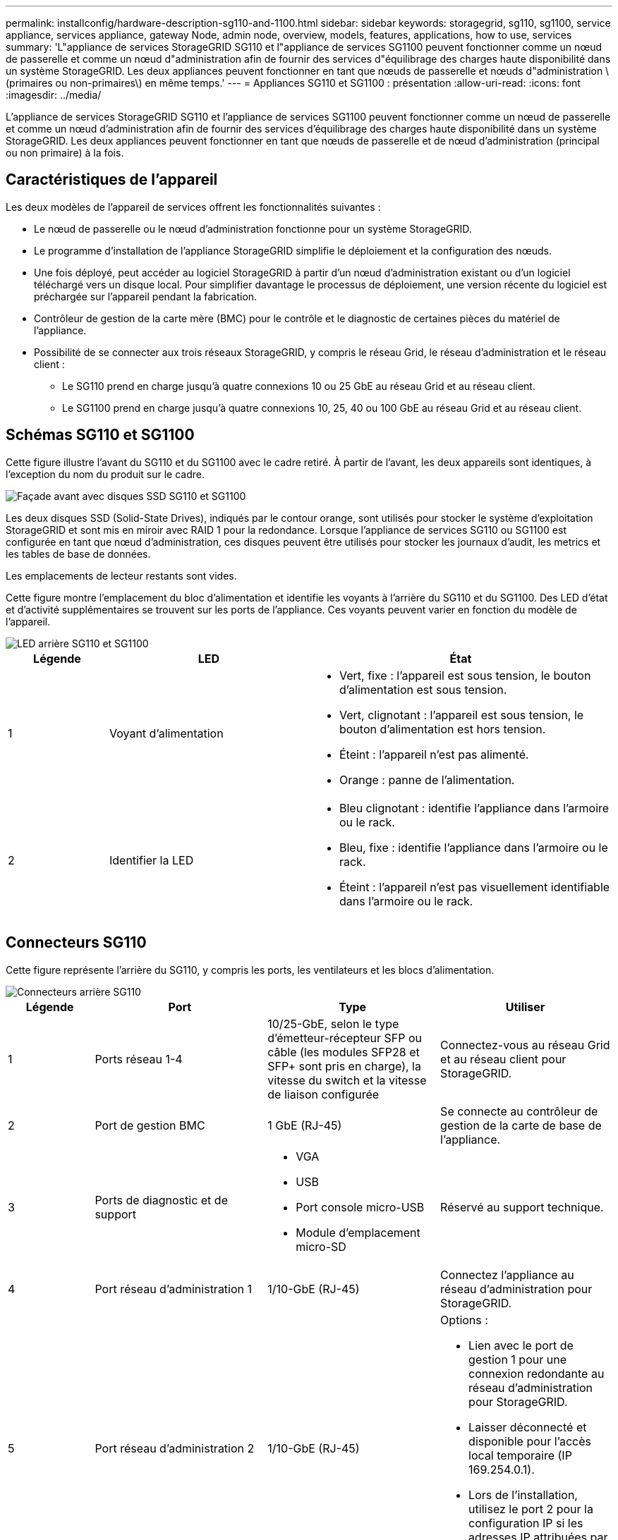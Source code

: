 ---
permalink: installconfig/hardware-description-sg110-and-1100.html 
sidebar: sidebar 
keywords: storagegrid, sg110, sg1100, service appliance, services appliance, gateway Node, admin node, overview, models, features, applications, how to use, services 
summary: 'L"appliance de services StorageGRID SG110 et l"appliance de services SG1100 peuvent fonctionner comme un nœud de passerelle et comme un nœud d"administration afin de fournir des services d"équilibrage des charges haute disponibilité dans un système StorageGRID. Les deux appliances peuvent fonctionner en tant que nœuds de passerelle et nœuds d"administration \(primaires ou non-primaires\) en même temps.' 
---
= Appliances SG110 et SG1100 : présentation
:allow-uri-read: 
:icons: font
:imagesdir: ../media/


[role="lead"]
L'appliance de services StorageGRID SG110 et l'appliance de services SG1100 peuvent fonctionner comme un nœud de passerelle et comme un nœud d'administration afin de fournir des services d'équilibrage des charges haute disponibilité dans un système StorageGRID. Les deux appliances peuvent fonctionner en tant que nœuds de passerelle et de nœud d'administration (principal ou non primaire) à la fois.



== Caractéristiques de l'appareil

Les deux modèles de l'appareil de services offrent les fonctionnalités suivantes :

* Le nœud de passerelle ou le nœud d'administration fonctionne pour un système StorageGRID.
* Le programme d'installation de l'appliance StorageGRID simplifie le déploiement et la configuration des nœuds.
* Une fois déployé, peut accéder au logiciel StorageGRID à partir d'un nœud d'administration existant ou d'un logiciel téléchargé vers un disque local. Pour simplifier davantage le processus de déploiement, une version récente du logiciel est préchargée sur l'appareil pendant la fabrication.
* Contrôleur de gestion de la carte mère (BMC) pour le contrôle et le diagnostic de certaines pièces du matériel de l'appliance.
* Possibilité de se connecter aux trois réseaux StorageGRID, y compris le réseau Grid, le réseau d'administration et le réseau client :
+
** Le SG110 prend en charge jusqu'à quatre connexions 10 ou 25 GbE au réseau Grid et au réseau client.
** Le SG1100 prend en charge jusqu'à quatre connexions 10, 25, 40 ou 100 GbE au réseau Grid et au réseau client.






== Schémas SG110 et SG1100

Cette figure illustre l'avant du SG110 et du SG1100 avec le cadre retiré. À partir de l'avant, les deux appareils sont identiques, à l'exception du nom du produit sur le cadre.

image::../media/sg1100_front_with_ssds.png[Façade avant avec disques SSD SG110 et SG1100]

Les deux disques SSD (Solid-State Drives), indiqués par le contour orange, sont utilisés pour stocker le système d'exploitation StorageGRID et sont mis en miroir avec RAID 1 pour la redondance. Lorsque l'appliance de services SG110 ou SG1100 est configurée en tant que nœud d'administration, ces disques peuvent être utilisés pour stocker les journaux d'audit, les metrics et les tables de base de données.

Les emplacements de lecteur restants sont vides.

Cette figure montre l'emplacement du bloc d'alimentation et identifie les voyants à l'arrière du SG110 et du SG1100. Des LED d'état et d'activité supplémentaires se trouvent sur les ports de l'appliance. Ces voyants peuvent varier en fonction du modèle de l'appareil.

image::../media/q2024_rear_leds.png[LED arrière SG110 et SG1100]

[cols="1a,2a,3a"]
|===
| Légende | LED | État 


 a| 
1
 a| 
Voyant d'alimentation
 a| 
* Vert, fixe : l'appareil est sous tension, le bouton d'alimentation est sous tension.
* Vert, clignotant : l'appareil est sous tension, le bouton d'alimentation est hors tension.
* Éteint : l'appareil n'est pas alimenté.
* Orange : panne de l'alimentation.




 a| 
2
 a| 
Identifier la LED
 a| 
* Bleu clignotant : identifie l'appliance dans l'armoire ou le rack.
* Bleu, fixe : identifie l'appliance dans l'armoire ou le rack.
* Éteint : l'appareil n'est pas visuellement identifiable dans l'armoire ou le rack.


|===


== Connecteurs SG110

Cette figure représente l'arrière du SG110, y compris les ports, les ventilateurs et les blocs d'alimentation.

image::../media/sg110_rear_view.png[Connecteurs arrière SG110]

[cols="1a,2a,2a,2a"]
|===
| Légende | Port | Type | Utiliser 


 a| 
1
 a| 
Ports réseau 1-4
 a| 
10/25-GbE, selon le type d'émetteur-récepteur SFP ou câble (les modules SFP28 et SFP+ sont pris en charge), la vitesse du switch et la vitesse de liaison configurée
 a| 
Connectez-vous au réseau Grid et au réseau client pour StorageGRID.



 a| 
2
 a| 
Port de gestion BMC
 a| 
1 GbE (RJ-45)
 a| 
Se connecte au contrôleur de gestion de la carte de base de l'appliance.



 a| 
3
 a| 
Ports de diagnostic et de support
 a| 
* VGA
* USB
* Port console micro-USB
* Module d'emplacement micro-SD

 a| 
Réservé au support technique.



 a| 
4
 a| 
Port réseau d'administration 1
 a| 
1/10-GbE (RJ-45)
 a| 
Connectez l'appliance au réseau d'administration pour StorageGRID.



 a| 
5
 a| 
Port réseau d'administration 2
 a| 
1/10-GbE (RJ-45)
 a| 
Options :

* Lien avec le port de gestion 1 pour une connexion redondante au réseau d'administration pour StorageGRID.
* Laisser déconnecté et disponible pour l'accès local temporaire (IP 169.254.0.1).
* Lors de l'installation, utilisez le port 2 pour la configuration IP si les adresses IP attribuées par DHCP ne sont pas disponibles.


|===


== Connecteurs SG1100

Cette figure montre les connecteurs à l'arrière du SG1100.

image::../media/sg1100_rear_view.png[Connecteurs arrière SG1100]

[cols="1a,2a,2a,2a"]
|===
| Légende | Port | Type | Utiliser 


 a| 
1
 a| 
Ports réseau 1-4
 a| 
10/25/40/100-GbE, selon le type de câble ou d'émetteur-récepteur, la vitesse du commutateur et la vitesse de liaison configurée. QSFP56 (limité à 100 GbE/port), QSFP28 (100 GbE) et QSFP+ (40 GbE) sont pris en charge en natif. Les émetteurs-récepteurs SFP+ (10 GbE) ou SFP28 (25 GbE) en option peuvent être utilisés avec un QSA (vendu séparément).
 a| 
Connectez-vous au réseau Grid et au réseau client pour StorageGRID.



 a| 
2
 a| 
Port de gestion BMC
 a| 
1 GbE (RJ-45)
 a| 
Se connecte au contrôleur de gestion de la carte de base de l'appliance.



 a| 
3
 a| 
Ports de diagnostic et de support
 a| 
* VGA
* USB
* Port console micro-USB
* Module d'emplacement micro-SD

 a| 
Réservé au support technique.



 a| 
4
 a| 
Port réseau d'administration 1
 a| 
1/10-GbE (RJ-45)
 a| 
Connectez l'appliance au réseau d'administration pour StorageGRID.



 a| 
5
 a| 
Port réseau d'administration 2
 a| 
1/10-GbE (RJ-45)
 a| 
Options :

* Lien avec le port de gestion 1 pour une connexion redondante au réseau d'administration pour StorageGRID.
* Laisser déconnecté et disponible pour l'accès local temporaire (IP 169.254.0.1).
* Lors de l'installation, utilisez le port 2 pour la configuration IP si les adresses IP attribuées par DHCP ne sont pas disponibles.


|===


== Applications SG110 et SG1100

Vous pouvez configurer les appliances de services StorageGRID de différentes façons pour fournir des services de passerelle ainsi que la redondance de certains services d'administration de grille.

Les appliances peuvent être déployées de plusieurs manières :

* Ajouter à une nouvelle grille ou à une grille existante en tant que nœud de passerelle
* Ajoutez à une nouvelle grille en tant que nœud d'administration principal ou non primaire, ou à une grille existante en tant que nœud d'administration non primaire
* Fonctionnement en tant que nœud passerelle et nœud d'administration (principal ou non primaire) en même temps


L'appliance facilite l'utilisation de groupes haute disponibilité (HA) et d'un équilibrage intelligent de la charge pour les connexions de chemin d'accès aux données S3 ou Swift.

Les exemples suivants décrivent comment optimiser les capacités de l'appliance :

* Utilisez deux appliances SG110 ou deux appliances SG1100 pour fournir des services de passerelle en les configurant en tant que nœuds de passerelle.
+

IMPORTANT: L'association d'appliances de services avec différents niveaux de performance sur le même site, comme un système SG100 ou SG110 avec un système SG1000 ou SG1100, peut entraîner des résultats imprévisibles et incohérents lors de l'utilisation de plusieurs nœuds dans un groupe à haute disponibilité ou de l'équilibrage de la charge des clients sur plusieurs appliances de services

* Utilisez deux appliances SG110 ou deux appliances SG1100 pour assurer la redondance de certains services d'administration du grid. Pour ce faire, configurez chaque appliance en tant que nœuds d'administration.
* Utilisez deux appliances SG110 ou deux appliances SG1100 pour fournir des services hautement disponibles d'équilibrage de charge et de mise en forme du trafic accessibles via une ou plusieurs adresses IP virtuelles. Pour ce faire, les appliances sont configurés comme des combinaisons de nœuds d'administration ou de nœuds de passerelle et vous ajoutez les deux nœuds au même groupe haute disponibilité.
+

IMPORTANT: Si vous utilisez des nœuds d'administration et des nœuds de passerelle dans le même groupe haute disponibilité, le port Admin nœud seul ne basculera pas. Voir les instructions pour https://docs.netapp.com/us-en/storagegrid/admin/configure-high-availability-group.html["Configuration des groupes haute disponibilité"^].



Lorsqu'elles sont utilisées avec des appliances de stockage StorageGRID, les appliances de services SG110 et SG1100 permettent le déploiement de grilles exclusivement dédiées aux appliances sans dépendance vis-à-vis d'hyperviseurs externes ou de matériel de calcul.
